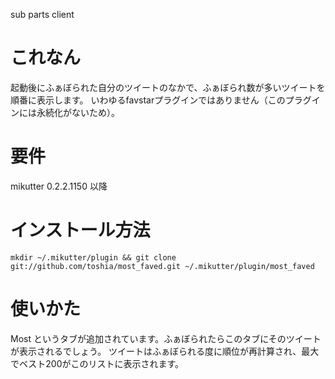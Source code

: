 sub parts client

* これなん
  起動後にふぁぼられた自分のツイートのなかで、ふぁぼられ数が多いツイートを順番に表示します。
  いわゆるfavstarプラグインではありません（このプラグインには永続化がないため）。

* 要件
  mikutter 0.2.2.1150 以降

* インストール方法
  : mkdir ~/.mikutter/plugin && git clone git://github.com/toshia/most_faved.git ~/.mikutter/plugin/most_faved

* 使いかた
  Most というタブが追加されています。ふぁぼられたらこのタブにそのツイートが表示されるでしょう。
  ツイートはふぁぼられる度に順位が再計算され、最大でベスト200がこのリストに表示されます。
